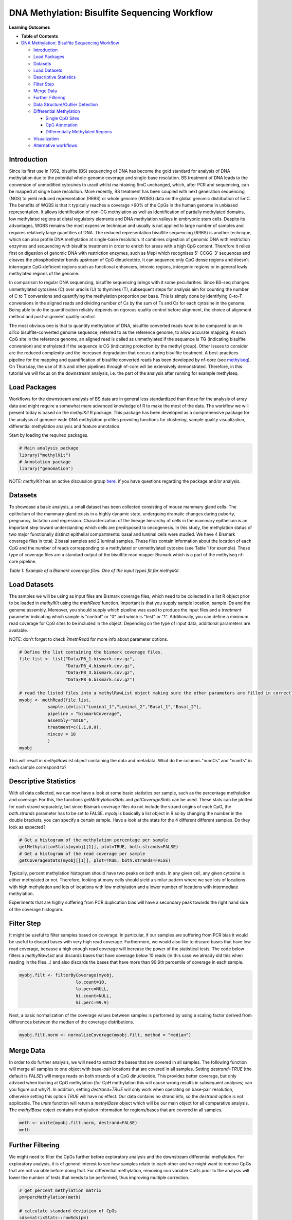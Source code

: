 .. raw:: html

   <script type="text/x-mathjax-config">
   MathJax.Hub.Config({
       tex2jax: {
           inlineMath: [['$','$'], ['\\(','\\)']],
           skipTags: ['script', 'noscript', 'style', 'textarea', 'pre'] // removed 'code' entry
       }
   });
   MathJax.Hub.Queue(function() {
       var all = MathJax.Hub.getAllJax(), i;
       for(i = 0; i < all.length; i += 1) {
           all[i].SourceElement().parentNode.className += ' has-jax';
       }
   });
   </script>
   <script type="text/javascript" src="https://cdnjs.cloudflare.com/ajax/libs/mathjax/2.7.4/MathJax.js?config=TeX-AMS_HTML-full"></script>


DNA Methylation: Bisulfite Sequencing Workflow
==============================================

**Learning Outcomes**


* 
  **Table of Contents**

* `DNA Methylation: Bisulfite Sequencing Workflow <#dna-methylation-bisulfite-sequencing-workflow>`_

  * `Introduction <#introduction>`_
  * `Load Packages <#load-packages>`_
  * `Datasets <#datasets>`_
  * `Load Datasets <#load-datasets>`_
  * `Descriptive Statistics <#descriptive-statistics>`_
  * `Filter Step <#filter-step>`_
  * `Merge Data <#merge-data>`_
  * `Further Filtering <#further-filtering>`_
  * `Data Structure/Outlier Detection <#data-structureoutlier-detection>`_
  * `Differential Methylation <#differential-methylation>`_

    * `Single CpG Sites <#single-cpg-sites>`_
    * `CpG Annotation <#cpg-annotation>`_
    * `Differentially Methylated Regions <#differentially-methylated-regions>`_

  * `Visualization <#visualization>`_
  * `Alternative workflows <#alternative-workflows>`_

Introduction
------------

Since its first use in 1992, bisulfite (BS) sequencing of DNA has become the gold standard for analysis of DNA methylation due to the potential whole-genome coverage and single-base resolution. BS treatment of DNA leads to the conversion of unmodified cytosines to uracil whilst maintaining 5mC unchanged, which, after PCR and sequencing, can be mapped at single base resolution. More recently, BS treatment has been coupled with next generation sequencing (NGS) to yield reduced representation (RRBS) or whole genome (WGBS) data on the global genomic distribution of 5mC. The benefits of WGBS is that it typically reaches a coverage >90% of the CpGs in the human genome in unbiased representation. It allows identification of non-CG methylation as well as identification of partially methylated domains, low methylated regions at distal regulatory elements and DNA methylation valleys in embryonic stem cells. Despite its advantages, WGBS remains the most expensive technique and usually is not applied to large number of samples and requires relatively large quantities of DNA. The reduced representation bisulfite sequencing (RRBS) is another technique, which can also profile DNA methylation at single-base resolution. It combines digestion of genomic DNA with restriction enzymes and sequencing with bisulfite treatment in order to enrich for areas with a high CpG content. Therefore it relies first on digestion of genomic DNA with restriction enzymes, such as MspI which recognises 5’-CCGG-3’ sequences and cleaves the phosphodiester bonds upstream of CpG dinucleotide. It can sequence only CpG dense regions and doesn’t interrogate CpG-deficient regions such as functional enhancers, intronic regions, intergenic regions or in general lowly methylated regions of the genome. 

In comparison to regular DNA sequencing, bisulfite sequencing brings with it some peculiarities. Since BS-seq changes unmethylated cytosines (C) over uracils (U) to thymines (T), subsequent steps for analysis aim for counting the number of C to T conversions and quantifying the methylation proportion per base. This is simply done by identifying C-to-T conversions in the aligned reads and dividing number of Cs by the sum of Ts and Cs for each cytosine in the genome. Being able to do the quantification reliably depends on rigorous quality control before alignment, the choice of alignment method and post-alignment quality control. 

The most obvious one is that to quantify methylation of DNA, bisulfite converted reads have to be compared to an *in silico* bisulfite-converted genome sequence, referred to as the reference genome, to allow accurate mapping. At each CpG site in the reference genome, an aligned read is called as unmethylated if the sequence is TG (indicating bisulfite conversion) and methylated if the sequence is CG (indicating protection by the methyl group). Other issues to consider are the reduced complexity and the increased degradation that occurs during bisulfite treatment. A best-practices pipeline for the mapping and quantification of bisulfite converted reads has been developed by nf-core (see `methylseq <https://nf-co.re/methylseq>`_\ ). On Thursday, the use of this and other pipelines through nf-core will be extensively demonstrated. Therefore, in this tutorial we will focus on the downstream analysis, i.e. the part of the analysis after running for example methylseq. 

Load Packages
-------------

Workflows for the downstream analysis of BS data are in general less standardized than those for the analysis of array data and might require a somewhat more advanced knowledge of R to make the most of the data. The workflow we will present today is based on the *methylKit* R package. This package has been developed as a comprehensive package for the analysis of genome-wide DNA methylation profiles providing functions for clustering, sample quality visualization, differential methylation analysis and feature annotation. 

Start by loading the required packages.

.. code-block:: r

   # Main analysis package
   library("methylKit")
   # Annotation package
   library("genomation")

NOTE: *methylKit* has an active discussion group `here <https://groups.google.com/g/methylkit_discussion>`_\ , if you have questions regarding the package and/or analysis.

Datasets
--------

To showcase a basic analysis, a small dataset has been collected consisting of mouse mammary gland cells. The epithelium of the mammary gland exists in a highly dynamic state, undergoing dramatic changes during puberty, pregnancy, lactation and regression. Characterization of the lineage hierarchy of cells in the mammary epithelium is an important step toward understanding which cells are predisposed to oncogenesis. In this study, the methylation status of two major functionally distinct epithelial compartments: basal and luminal cells were studied. We have 4 Bismark coverage files in total; 2 basal samples and 2 luminal samples. These files contain information about the location of each CpG and the number of reads corresponding to a methylated or unmethylated cytosine (see Table 1 for example). These type of coverage files are a standard output of the bisulfite read mapper Bismark which is a part of the methylseq nf-core pipeline. 


.. image:: Figures/coverage.png
   :target: Figures/coverage.png
   :alt: 

*Table 1: Example of a Bismark coverage files. One of the input types fit for methylKit.*

Load Datasets
-------------

The samples we will be using as input files are Bismark coverage files, which need to be collected in a list R object prior to be loaded in *methylKit* using the *methRead* function. Important is that you supply sample location, sample IDs and the genome assembly. Moreover, you should supply which pipeline was used to produce the input files and a *treatment* parameter indicating which sample is "control" or "0" and which is "test" or "1". Additionally, you can define a minimum read coverage for CpG sites to be included in the object. Depending on the type of input data, additional parameters are available.

NOTE: don't forget to check *?methRead* for more info about parameter options.

.. code-block:: r

   # Define the list containing the bismark coverage files.
   file.list <- list("Data/P6_1.bismark.cov.gz", 
                     "Data/P6_4.bismark.cov.gz", 
                     "Data/P8_3.bismark.cov.gz", 
                     "Data/P8_6.bismark.cov.gz")

   # read the listed files into a methylRawList object making sure the other parameters are filled in correctly.
   myobj <- methRead(file.list,
              sample.id=list("Luminal_1","Luminal_2","Basal_1","Basal_2"),
              pipeline = "bismarkCoverage",
              assembly="mm10",
              treatment=c(1,1,0,0),
              mincov = 10
              )
   myobj

This will result in *methylRawList* object containing the data and metadata. What do the columns "numCs" and "numTs" in each sample correspond to?

Descriptive Statistics
----------------------

With all data collected, we can now have a look at some basic statistics per sample, such as the percentage methylation and coverage. For this, the functions *getMethylationStats* and *getCoverageStats* can be used. These stats can be plotted for each strand separately, but since Bismark coverage files do not include the strand origins of each CpG, the *both.strands* parameter has to be set to FALSE.  *myobj* is basically a list object in R so by changing the number in the double brackets, you can specify a certain sample. Have a look at the stats for the 4 different different samples. Do they look as expected? 

.. code-block:: r

   # Get a histogram of the methylation percentage per sample
   getMethylationStats(myobj[[1]], plot=TRUE, both.strands=FALSE)
   # Get a histogram of the read coverage per sample
   getCoverageStats(myobj[[1]], plot=TRUE, both.strands=FALSE)

Typically, percent methylation histogram should have two peaks on both ends. In any given cell, any given cytosine is either methylated or not. Therefore, looking at many cells should yield a similar pattern where we see lots of locations with high methylation and lots of locations with low methylation and a lower number of locations with intermediate methylation.

Experiments that are highly suffering from PCR duplication bias will have a secondary peak towards the right hand side of the coverage histogram.

Filter Step
-----------

It might be useful to filter samples based on coverage. In particular, if our samples are suffering from PCR bias it would be useful to discard bases with very high read coverage. Furthermore, we would also like to discard bases that have low read coverage, because a high enough read coverage will increase the power of the statistical tests. The code below filters a *methylRawList* and discards bases that have coverage below 10 reads (in this case we already did this when reading in the files...) and also discards the bases that have more than 99.9th percentile of coverage in each sample.

.. code-block:: r

   myobj.filt <- filterByCoverage(myobj,
                         lo.count=10,
                         lo.perc=NULL,
                         hi.count=NULL,
                         hi.perc=99.9)

Next, a basic normalization of the coverage values between samples is performed by using a scaling factor derived from differences between the median of the coverage distributions.

.. code-block:: r

   myobj.filt.norm <- normalizeCoverage(myobj.filt, method = "median")

Merge Data
----------

In order to do further analysis, we will need to extract the bases that are covered in all samples. The following function will merge all samples to one object with base-pair locations that are covered in all samples. Setting *destrand=TRUE* (the default is *FALSE*\ ) will merge reads on both strands of a CpG dinucleotide. This provides better coverage, but only advised when looking at CpG methylation (for CpH methylation this will cause wrong results in subsequent analyses; can you figure out why?). In addition, setting *destrand=TRUE* will only work when operating on base-pair resolution, otherwise setting this option *TRUE* will have no effect. Our data contains no strand info, so the *destrand* option is not applicable. The *unite* function will return a *methylBase* object which will be our main object for all comparative analysis. The *methylBase* object contains methylation information for regions/bases that are covered in all samples.

.. code-block:: r

   meth <- unite(myobj.filt.norm, destrand=FALSE)
   meth

Further Filtering
-----------------

We might need to filter the CpGs further before exploratory analysis and the downstream differential methylation. For exploratory analysis, it is of general interest to see how samples relate to each other and we might want to remove CpGs that are not variable before doing that. For differential methylation, removing non variable CpGs prior to the analysis will lower the number of tests that needs to be performed, thus improving multiple correction.

.. code-block:: r

   # get percent methylation matrix
   pm=percMethylation(meth)

   # calculate standard deviation of CpGs
   sds=matrixStats::rowSds(pm)

   # Visualize the distribution of the per-CpG standard deviation
   hist(sds)

   # keep only CpG with standard deviations larger than 5%
   meth <- meth[sds > 5]

Data Structure/Outlier Detection
--------------------------------

We can check the correlation between samples using *getCorrelation*. This function will either plot scatter plot and correlation coefficients or just print a correlation matrix if *plot=FALSE*. What does this plot tell you about the structure in the data?

.. code-block:: r

   getCorrelation(meth,plot=TRUE)

The data structure can further be visualized in a dendrogram using hierarchical clustering of distance measures derived from each samples' percentage methylation. Check *?clusterSamples* to see which distance measures and clustering methods are available.

.. code-block:: r

   clusterSamples(meth, dist="correlation", method="ward", plot=TRUE)

Another very useful visualization is obtained by plotting the samples in a principal component space. Using this kind of PCA plot we project multidimensional data (i.e. we have as many dimensions in this data as there are CpG loci in *meth*\ ) into 2 or 3-dimensional space while at the same time maintaining as much variation in the data as possible. Samples that are more alike will be clustered together in PC space, so by looking at this plot we can see what is the largest source of variation in data and whether there are sample swaps and/or outlier samples. *PCASamples* is a function in *methylKit* that will perform PCA and plot the first two principal components. What does the PCA plot of our dataset tell you? What is the biggest source of variation on the data? Does it look samples are swapped? Do there seem to be outliers among the samples?

.. code-block:: r

   PCASamples(meth)

Differential Methylation
------------------------

Single CpG Sites
^^^^^^^^^^^^^^^^

If the basic statistics of the samples look OK and the data structure seems reasonable, we can proceed to the differential methylation step. Differential DNA methylation is usually calculated by comparing the proportion of methylated Cs in a test sample relative to a control. In simple comparisons between such pairs of samples (i.e. test and control), methods such as Fisher’s Exact Test can be applied when there are no replicates for test and control cases. If replicates are available, regression based methods are generally used to model methylation levels in relation to the sample groups and variation between replicates. In addition, an advantage of regression methods over Fisher's exact test is that it allows for the inclusion of sample specific covariates (continuous or categorical) and the ability to adjust for confounding variables. 

The *calculateDiffMeth* function is the main function to calculate differential methylation in the *methylKit* package. Depending on the sample size per each set it will either use Fisher’s exact or logistic regression to calculate P-values. In practice, the number of samples per group will determine which of the two methods will be used (logistic regression or Fisher's exact test). If there are multiple samples per group, *methylKit* will employ the logistic regression test. Otherwise, when there is one sample per group, Fisher's exact test will be used. P-values will automatically be corrected for multiple testing using the Benjamini-Hochberg FDR method. 

In its simplest form, where there are no covariates, the logistic regression will try to model the log odds ratio which is based on the methylation proportion of a CpG, $\pi_i$, using the treatment vector which denotes the sample group membership for the CpGs in the model. Below, the “Treatment” variable is used to predict the log-odds ratio of methylation proportions.

$$log(\pi_i/(1-\pi_i)) = \beta_0 + \beta_1*Treatment_i$$

The logistic regression model is fitted per CpG and we test if the treatment has any effect on the outcome variable or not. In other words, we are testing if $log(\pi_i/(1-\pi_i)) = \beta_0 + \beta_1*Treatment_i$ is a “better” model than $log(\pi_i/(1-\pi_i)) = \beta_0$.

The following code tests for the differential methylation of our dataset; i.e comparing methylation levels between "treatment" (or Luminal samples) and "control" (Basal smaples). Since the example data has replicates, logistic regression will be used.

.. code-block:: r

   # Test for differential methylation... This might take a few minutes.
   myDiff <- calculateDiffMeth(meth, 
                               overdispersion = "MN", 
                               adjust="BH")
   myDiff

The output of *calculateDiffMeth* is a *methylDiff* object containing information about the difference in percentage methylation between treatment and control, and the p- and q-value of the model for all CpG sites. 
Visualize the number of hyper- and hypomethylation events per chromosome, as a percent of the sites with the minimum coverage and differential. By default this is a 25% change in methylation and all samples with 10X coverage.

.. code-block:: r

   # Overview of percentage hyper and hypo CpGs per chromosome.
   diffMethPerChr(myDiff)

After q-value calculation, we can select the differentially methylated regions/bases based on q-value and percent methylation difference cutoffs of Treatment versus control. Following bits of code selects the bases that have q-value < 0.01 and percent methylation difference larger than 25%. If you specify *type="hyper"* or *type="hypo"* options, you will extract the hyper-methylated or hypo-methylated regions/bases.

.. code-block:: r

   # get hyper methylated bases and order by qvalue
   myDiff25p.hyper <- getMethylDiff(myDiff,
                                 difference=25,
                                 qvalue=0.01,
                                 type="hyper")
   myDiff25p.hyper <- myDiff25p.hyper[order(myDiff25p.hyper$qvalue),]

   # get hypo methylated bases and order by qvalue
   myDiff25p.hypo <- getMethylDiff(myDiff,
                                difference=25,
                                qvalue=0.01,
                                type="hypo")
   myDiff25p.hypo <- myDiff25p.hypo[order(myDiff25p.hypo$qvalue),]

   # get all differentially methylated bases and order by qvalue
   myDiff25p <- getMethylDiff(myDiff,
                           difference=25,
                           qvalue=0.01)
   myDiff25p <- myDiff25p[order(myDiff25p$qvalue),]

NOTE: If you need to interact with these objects, it is sometimes necessary to first extract the data using the *getData* function.

If necessary, covariates (such as age, sex, smoking status, ...) can be included in the regression analysis. The function will then try to separate the influence of the covariates from the treatment effect via the logistic regression model. In this case, the test would be whether the full model (model with treatment and covariates) is better than the model with the covariates only. If there is no effect due to the treatment (sample groups), the full model will not explain the data better than the model with covariates only. In *calculateDiffMeth*\ , this is achieved by supplying the covariates argument in the format of a dataframe. 

CpG Annotation
^^^^^^^^^^^^^^

To help with the biological interpretation of the data, we will annotate the differentially methylated regions/bases using the *genomation* package. The most common annotation task is to see where CpGs of interest land in relation to genes and gene parts and regulatory regions: Do they mostly occupy promoter, intronic or exonic regions? Do they overlap with repeats? Do they overlap with other epigenomic markers or long-range regulatory regions? In this example, we read the gene annotation information from a BED file (Browser Extensible Data - genome coordinates and annotation) and annotate our differentially methylated regions with that information using *genomation* functions. 

NOTE: The annotation tables used below (.bed files) can be downloaded from the `UCSC TableBrowser <https://genome.ucsc.edu/cgi-bin/hgTables>`_. 


* 
  For gene annotation, select "Genes and Gene prediction tracks" from the "group" drop-down menu. Following that, select "Refseq Genes" from the "track" drop-down menu. Select "BED- browser extensible data" for the "output format". Click "get output" and on the following page click "get BED" without changing any options. Save the output as a text file.

* 
  For CpG island annotation, select "Regulation" from the "group" drop-down menu. Following that, select "CpG islands" from the "track" drop-down menu. Select "BED- browser extensible data" for the "output format". Click "get output" and on the following page click "get BED" without changing any options. Save the output as a text file.

.. code-block:: r

   # First load the annotation data; i.e the coordinates of promoters, TSS, intron and exons
   refseq_anot <- readTranscriptFeatures("Data/mm10.refseq.genes.bed")

   # Annotate hypermethylated CpGs ("target") with promoter/exon/intron information ("feature"). This function operates on GRanges objects, so we first coerce the methylKit object to GRanges. 
   myDiff25p.hyper.anot <- annotateWithGeneParts(target = as(myDiff25p.hyper,"GRanges"),
                                          feature = refseq_anot)

   # Summary of target set annotation
   myDiff25p.hyper.anot

This function creates an *AnnotationByGeneParts* object, containing - for each target CpG - data such as the nearest transcription start site and the genomic structure it is located on. Several accessor functions from the *genomation* package allow for interaction with such an object.

.. code-block:: r

   # View the distance to the nearest Transcription Start Site; the target.row column in the output indicates the row number in the initial target set
   dist_tss <- getAssociationWithTSS(myDiff25p.hyper.anot)
   head(dist_tss)

   # See whether the differentially methylated CpGs are within promoters,introns or exons; the order is the same as the target set
   getMembers(myDiff25p.hyper.anot)

   # This can also be summarized for all differentially methylated CpGs
   plotTargetAnnotation(myDiff25p.hyper.anot, main = "Differential Methylation Annotation")

Similarly, it is possible to annotate the differentially methylated CpGs with CpG Island membership using *readFeatureFlank*. Using this function you read from a BED file with feature info (here the location of the CpG Islands) and with the flank parameter you can define a region around these features (here the "shores" are defined as 2000 bases around the Islands).

.. code-block:: r

   # Load the CpG info
   cpg_anot <- readFeatureFlank("Data/mm10.cpg.bed", feature.flank.name = c("CpGi", "shores"), flank=2000)
   diffCpGann <- annotateWithFeatureFlank(as(myDiff25p,"GRanges"), feature = cpg_anot$CpGi, flank = cpg_anot$shores, feature.name = "CpGi", flank.name = "shores")

   # See whether the CpG in myDiff25p belong to a CpG Island or Shore
   head(getMembers(diffCpGann))

   # This can also be summarized for all differentially methylated CpGs
   plotTargetAnnotation(diffCpGann, main = "Differential Methylation Annotation")

In general, this workflow can be used to annotate a CpG list with any set of features contained in a BED file.

Differentially Methylated Regions
^^^^^^^^^^^^^^^^^^^^^^^^^^^^^^^^^

Since we are often more interested in the different methylation of multiple CpGs across samples instead of a single site, we can also summarize methylation information over a set of defined functional regions such as promoters or CpG islands. The function below summarizes the methylation information over a given set of CpG Islands and outputs a *methylRaw* or *methylRawList* object depending on the input. We are using the output of *genomation* functions used above to provide the locations of the Islands. For these regional summary functions, we need to provide regions of interest as GRanges object.

.. code-block:: r

   # Summarize the original object counts over a certain region, here the CpG Islands
   myobj_islands <- regionCounts(myobj, cpg_anot$CpGi)
   # Filter the summarized counts by coverage
   myobj_islands_filt <- filterByCoverage(myobj_islands,
                         lo.count=10,
                         lo.perc=NULL,
                         hi.count=NULL,
                         hi.perc=99.9)
   # Perform simple normalization
   myobj_islands_filt_norm <- normalizeCoverage(myobj_islands_filt, method = "median")
   # Merge the samples again
   meth_islands <- unite(myobj_islands_filt_norm, destrand=FALSE)

Now, differential methylation is performed as for the single CpGs.

.. code-block:: r

   # Test for differential methylation... This might take a few minutes.
   myDiff_islands <- calculateDiffMeth(meth_islands)
   # Rank by significance
   myDiff_islands <- myDiff_islands[order(myDiff_islands$qvalue),]
   # get all differentially methylated CpG Islands
   myDiff_islands_25p <- getMethylDiff(myDiff_islands,difference=25,qvalue=0.01)

And just like for the single CpGs, annotation using the *genomation* functions is possible.

.. code-block:: r

   myDiff_islands_25p_ann <- annotateWithGeneParts(as((myDiff_islands_25p), "GRanges"), refseq_anot)
   # View the distance to the nearest Transcription Start Site; the target.row column indicates the row number in myDiff_islands_25p
   head(getAssociationWithTSS(myDiff_islands_25p_ann))

Visualization
-------------

The results of a differential analysis can be exported as a bedGraph; a format that allows display of continuous-valued data in track format. This display type is useful for probability scores, percentages and transcriptome data. By uploading this BED file to a genome browser such as the `UCSC Genome Browser <https://genome.ucsc.edu/cgi-bin/hgTracks?db=mm10&lastVirtModeType=default&lastVirtModeExtraState=&virtModeType=default&virtMode=0&nonVirtPosition=&position=chr1%3A134369628%2D136772024&hgsid=936224469_kTHLULnq2frGTQtwufy02ky7TjXA>`_\ , you can create custom visualizations of the genome architecture surrounding CpGs or regions of interest. The *bedgraph* function produces a UCSC compatible file; by specifying the *col.name* the exact information to be plotted can be collected. For a *methylDiff* object this can be one of "pvalue", "qvalue" or "meth.diff".

.. code-block:: r

   bedgraph(myDiff25p, col.name = "meth.diff", file.name = "diff_cpg_25p.bed")

A tutorial of the Genome Browser is out of scope for this workshop; but a step-by-step approach for visualizing your own data tracks can be found `here <https://genome.ucsc.edu/goldenPath/help/hgTracksHelp.html#CustomTracks>`_. An example of such a custom visualization of the methylation difference between treatment and control can be seen in Figure 1. Notice how differentially methylated CpGs tend to group together in similarly regulated regions.


.. image:: Figures/UCSC_bed_2.png
   :target: Figures/UCSC_bed_2.png
   :alt: 

*Figure 1: UCSC Genome Browser example with three main annotation tracks. Upper track: percentage methylation difference between treatment and control samples for significantly differential methylated CpGs. Middle track: RefSeq gene structure. Lower track: CpG Island location.*

Exactly how to produce these plots is out of the scope of these exercises, but I encourage you to try it later with for example the bedgraph of all differentially methylated CpGs.

Alternative workflows
---------------------

DSS beta-binomial models with empirical Bayes for moderating dispersion.
BSseq Regional differential methylation analysis using smoothing and linear-regression-based tests.
BiSeq Regional differential methylation analysis using beta-binomial models.
MethylSeekR: Methylome segmentation using HMM and cutoffs.
QuasR: Methylation aware alignment and methylation calling, as well as fastQC-like fastq raw data quality check features.
